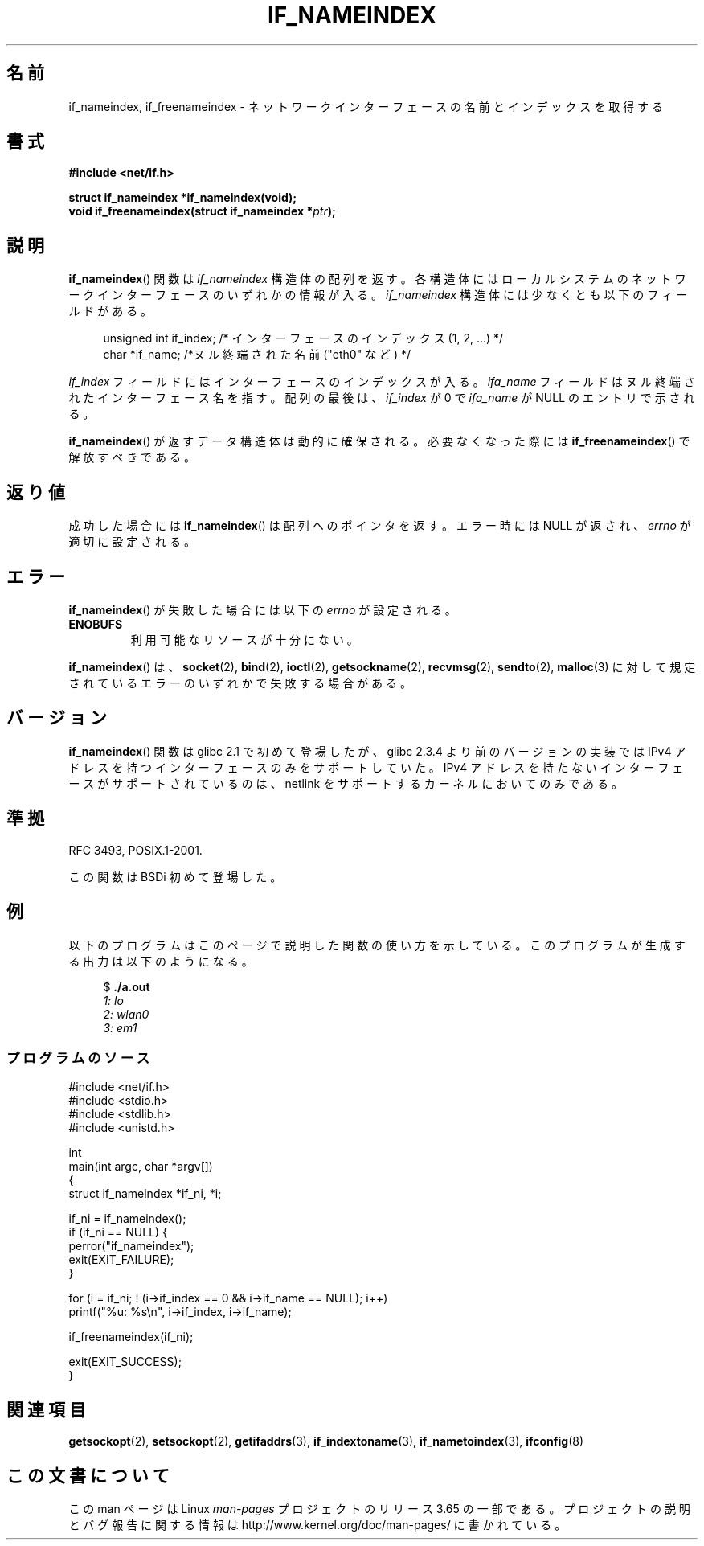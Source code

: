 .\" Copyright (c) 2012 YOSHIFUJI Hideaki <yoshfuji@linux-ipv6.org>
.\" and Copyright (c) 2012 Michael Kerrisk <mtk.manpages@gmail.com>
.\"
.\" %%%LICENSE_START(VERBATIM)
.\" Permission is granted to make and distribute verbatim copies of this
.\" manual provided the copyright notice and this permission notice are
.\" preserved on all copies.
.\"
.\" Permission is granted to copy and distribute modified versions of
.\" this manual under the conditions for verbatim copying, provided that
.\" the entire resulting derived work is distributed under the terms of
.\" a permission notice identical to this one.
.\"
.\" Since the Linux kernel and libraries are constantly changing, this
.\" manual page may be incorrect or out-of-date.  The author(s) assume
.\" no responsibility for errors or omissions, or for damages resulting
.\" from the use of the information contained herein.  The author(s) may
.\" not have taken the same level of care in the production of this
.\" manual, which is licensed free of charge, as they might when working
.\" professionally.
.\"
.\" Formatted or processed versions of this manual, if unaccompanied by
.\" the source, must acknowledge the copyright and authors of this work.
.\" %%%LICENSE_END
.\"
.\"*******************************************************************
.\"
.\" This file was generated with po4a. Translate the source file.
.\"
.\"*******************************************************************
.\"
.\" Japanese Version Copyright (c) 2013  Akihiro MOTOKI
.\"         all rights reserved.
.\" Translated 2013-05-22, Akihiro MOTOKI <amotoki@gmail.com>
.\"
.TH IF_NAMEINDEX 3 2012\-11\-21 GNU "Linux Programmer's Manual"
.SH 名前
if_nameindex, if_freenameindex \- ネットワークインターフェースの名前とインデックスを取得する
.SH 書式
.nf
\fB#include <net/if.h>\fP
.sp
\fBstruct if_nameindex *if_nameindex(void);\fP
\fBvoid if_freenameindex(struct if_nameindex *\fP\fIptr\fP\fB);\fP
.fi
.SH 説明
\fBif_nameindex\fP() 関数は \fIif_nameindex\fP 構造体の配列を返す。
各構造体にはローカルシステムのネットワークインターフェースのいずれかの情報が入る。 \fIif_nameindex\fP
構造体には少なくとも以下のフィールドがある。
.sp
.in +4n
.nf
    unsigned int if_index; /* インターフェースのインデックス (1, 2, ...) */
    char        *if_name;  /*ヌル終端された名前 ("eth0" など) */
.fi
.in
.PP
\fIif_index\fP フィールドにはインターフェースのインデックスが入る。 \fIifa_name\fP
フィールドはヌル終端されたインターフェース名を指す。 配列の最後は、 \fIif_index\fP が 0 で \fIifa_name\fP が NULL
のエントリで示される。
.PP
\fBif_nameindex\fP() が返すデータ構造体は動的に確保される。 必要なくなった際には \fBif_freenameindex\fP()
で解放すべきである。
.SH 返り値
成功した場合には \fBif_nameindex\fP() は配列へのポインタを返す。エラー時には NULL が返され、 \fIerrno\fP
が適切に設定される。
.SH エラー
\fBif_nameindex\fP() が失敗した場合には以下の \fIerrno\fP が設定される。
.TP 
\fBENOBUFS\fP
利用可能なリソースが十分にない。
.PP
\fBif_nameindex\fP() は、 \fBsocket\fP(2), \fBbind\fP(2), \fBioctl\fP(2),
\fBgetsockname\fP(2), \fBrecvmsg\fP(2), \fBsendto\fP(2), \fBmalloc\fP(3)
に対して規定されているエラーのいずれかで失敗する場合がある。
.SH バージョン
\fBif_nameindex\fP() 関数は glibc 2.1 で初めて登場したが、 glibc 2.3.4 より前のバージョンの実装では IPv4
アドレスを持つインターフェースのみをサポートしていた。 IPv4 アドレスを持たないインターフェースがサポートされているのは、 netlink
をサポートするカーネルにおいてのみである。
.SH 準拠
RFC\ 3493, POSIX.1\-2001.

この関数は BSDi 初めて登場した。
.SH 例
以下のプログラムはこのページで説明した関数の使い方を示している。このプログラムが生成する出力は以下のようになる。

.in +4n
.nf
$ \fB./a.out\fP\fI
1: lo
2: wlan0
3: em1\fP
.fi
.in
.SS プログラムのソース
.nf
#include <net/if.h>
#include <stdio.h>
#include <stdlib.h>
#include <unistd.h>

int
main(int argc, char *argv[])
{
    struct if_nameindex *if_ni, *i;

    if_ni = if_nameindex();
    if (if_ni == NULL) {
        perror("if_nameindex");
        exit(EXIT_FAILURE);
    }

    for (i = if_ni; ! (i\->if_index == 0 && i\->if_name == NULL); i++)
        printf("%u: %s\en", i\->if_index, i\->if_name);

    if_freenameindex(if_ni);

    exit(EXIT_SUCCESS);
}
.fi
.SH 関連項目
\fBgetsockopt\fP(2), \fBsetsockopt\fP(2), \fBgetifaddrs\fP(3), \fBif_indextoname\fP(3),
\fBif_nametoindex\fP(3), \fBifconfig\fP(8)
.SH この文書について
この man ページは Linux \fIman\-pages\fP プロジェクトのリリース 3.65 の一部
である。プロジェクトの説明とバグ報告に関する情報は
http://www.kernel.org/doc/man\-pages/ に書かれている。
